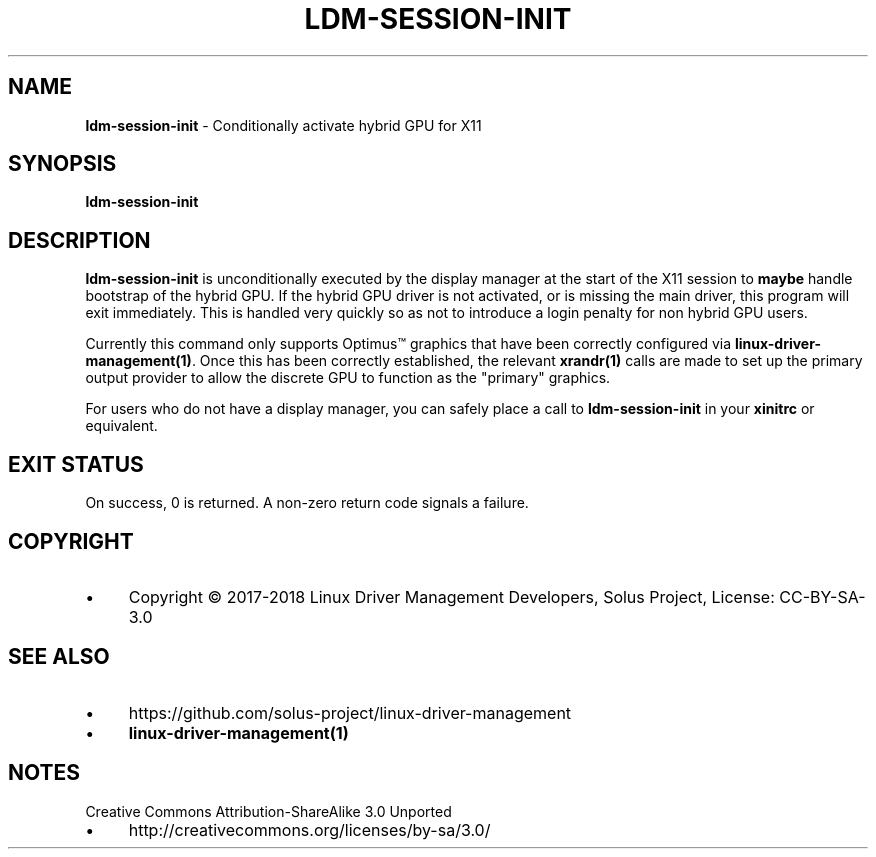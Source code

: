 .\" generated with Ronn/v0.7.3
.\" http://github.com/rtomayko/ronn/tree/0.7.3
.
.TH "LDM\-SESSION\-INIT" "1" "January 2018" "" ""
.
.SH "NAME"
\fBldm\-session\-init\fR \- Conditionally activate hybrid GPU for X11
.
.SH "SYNOPSIS"
\fBldm\-session\-init\fR
.
.SH "DESCRIPTION"
\fBldm\-session\-init\fR is unconditionally executed by the display manager at the start of the X11 session to \fBmaybe\fR handle bootstrap of the hybrid GPU\. If the hybrid GPU driver is not activated, or is missing the main driver, this program will exit immediately\. This is handled very quickly so as not to introduce a login penalty for non hybrid GPU users\.
.
.P
Currently this command only supports Optimus™ graphics that have been correctly configured via \fBlinux\-driver\-management(1)\fR\. Once this has been correctly established, the relevant \fBxrandr(1)\fR calls are made to set up the primary output provider to allow the discrete GPU to function as the "primary" graphics\.
.
.P
For users who do not have a display manager, you can safely place a call to \fBldm\-session\-init\fR in your \fBxinitrc\fR or equivalent\.
.
.SH "EXIT STATUS"
On success, 0 is returned\. A non\-zero return code signals a failure\.
.
.SH "COPYRIGHT"
.
.IP "\(bu" 4
Copyright © 2017\-2018 Linux Driver Management Developers, Solus Project, License: CC\-BY\-SA\-3\.0
.
.IP "" 0
.
.SH "SEE ALSO"
.
.IP "\(bu" 4
https://github\.com/solus\-project/linux\-driver\-management
.
.IP "\(bu" 4
\fBlinux\-driver\-management(1)\fR
.
.IP "" 0
.
.SH "NOTES"
Creative Commons Attribution\-ShareAlike 3\.0 Unported
.
.IP "\(bu" 4
http://creativecommons\.org/licenses/by\-sa/3\.0/
.
.IP "" 0

